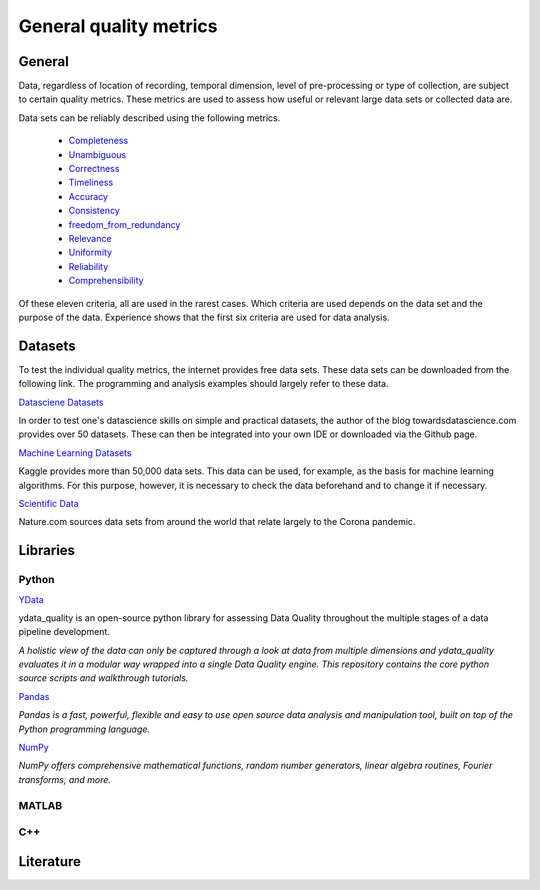 .. _General quality metrics:

####################################
General quality metrics
####################################


******************
General
******************
Data, regardless of location of recording, temporal dimension, level of pre-processing or type of collection, are subject to certain quality metrics.
These metrics are used to assess how useful or relevant large data sets or collected data are. 

Data sets can be reliably described using the following metrics.

   * `Completeness <https://data-quality-metrics--21.org.readthedocs.build/en/21/general_quality/0_Completeness.html>`_
   * `Unambiguous <https://data-quality-metrics--21.org.readthedocs.build/en/21/general_quality/01_Unambiguous.html>`_
   * `Correctness <https://data-quality-metrics--21.org.readthedocs.build/en/21/general_quality/02_Correctness.html>`_
   * `Timeliness <https://data-quality-metrics--21.org.readthedocs.build/en/21/general_quality/03_Timeliness.html>`_
   * `Accuracy <https://data-quality-metrics--21.org.readthedocs.build/en/21/general_quality/04_Accuracy.html>`_ 
   * `Consistency <https://data-quality-metrics--21.org.readthedocs.build/en/21/general_quality/05_Consistency.html>`_
   * `freedom_from_redundancy <https://data-quality-metrics--21.org.readthedocs.build/en/21/general_quality/06_freedom_from_redundancy.html>`_
   * `Relevance <https://data-quality-metrics--21.org.readthedocs.build/en/21/general_quality/07_Relevance.html>`_ 
   * `Uniformity <https://data-quality-metrics--21.org.readthedocs.build/en/21/general_quality/08_Uniformity.html>`_
   * `Reliability <https://data-quality-metrics--21.org.readthedocs.build/en/21/general_quality/09_Reliability.html>`_ 
   * `Comprehensibility <https://data-quality-metrics--21.org.readthedocs.build/en/21/general_quality/10_Comprehensibility.html>`_

Of these eleven criteria, all are used in the rarest cases. Which criteria 
are used depends on the data set and the purpose of the data.
Experience shows that the first six criteria are used for data analysis.

******************
Datasets
******************

To test the individual quality metrics, the internet provides free data sets. These data sets can be downloaded from the following link.
The programming and analysis examples should largely refer to these data.

`Datasciene Datasets <https://towardsdatascience.com/all-the-datasets-you-need-to-practice-data-science-skills-and-make-a-great-portfolio-74f2eb53b38a>`_

In order to test one's datascience skills on simple and practical datasets, the author of the blog towardsdatascience.com provides over 50 datasets.
These can then be integrated into your own IDE or downloaded via the Github page.

`Machine Learning Datasets <https://www.kaggle.com/datasets>`_

Kaggle provides more than 50,000 data sets. This data can be used, for example, as the basis for machine learning algorithms.
For this purpose, however, it is necessary to check the data beforehand and to change it if necessary.

`Scientific Data <https://www.nature.com/collections/ebaiehhfhg>`_

Nature.com sources data sets from around the world that relate largely to the Corona pandemic.


********************
Libraries
********************


Python
=========

`YData <https://github.com/ydataai>`_

ydata_quality is an open-source python library for assessing Data Quality throughout the multiple stages of a data pipeline development.

*A holistic view of the data can only be captured through a look at data from multiple dimensions and ydata_quality evaluates it in a modular way wrapped into a single Data Quality engine.
This repository contains the core python source scripts and walkthrough tutorials.*

`Pandas <https://pandas.pydata.org/>`_

*Pandas is a fast, powerful, flexible and easy to use open source data analysis and manipulation tool,
built on top of the Python programming language.*

`NumPy <https://numpy.org/>`_

*NumPy offers comprehensive mathematical functions, random number generators, linear algebra routines, Fourier transforms, and more.*

MATLAB
=========

C++
=========

********************
Literature
********************
